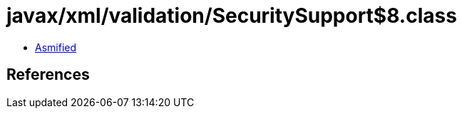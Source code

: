= javax/xml/validation/SecuritySupport$8.class

 - link:SecuritySupport$8-asmified.java[Asmified]

== References

